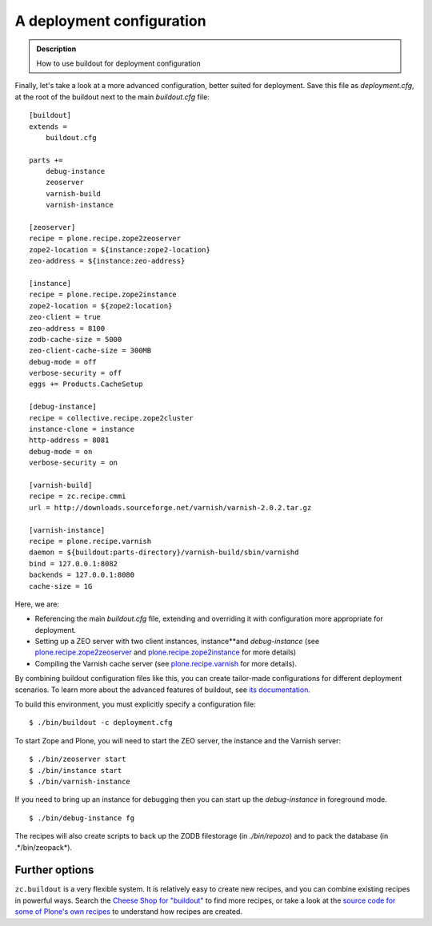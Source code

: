 ===========================
A deployment configuration
===========================

.. admonition:: Description

   How to use buildout for deployment configuration

Finally, let's take a look at a more advanced configuration, better
suited for deployment. Save this file as *deployment.cfg*, at the
root of the buildout next to the main *buildout.cfg* file:

::

    [buildout]
    extends =
        buildout.cfg

    parts +=
        debug-instance
        zeoserver
        varnish-build
        varnish-instance

    [zeoserver]
    recipe = plone.recipe.zope2zeoserver
    zope2-location = ${instance:zope2-location}
    zeo-address = ${instance:zeo-address}

    [instance]
    recipe = plone.recipe.zope2instance
    zope2-location = ${zope2:location}
    zeo-client = true
    zeo-address = 8100
    zodb-cache-size = 5000
    zeo-client-cache-size = 300MB
    debug-mode = off
    verbose-security = off
    eggs += Products.CacheSetup

    [debug-instance]
    recipe = collective.recipe.zope2cluster
    instance-clone = instance
    http-address = 8081
    debug-mode = on
    verbose-security = on

    [varnish-build]
    recipe = zc.recipe.cmmi
    url = http://downloads.sourceforge.net/varnish/varnish-2.0.2.tar.gz

    [varnish-instance]
    recipe = plone.recipe.varnish
    daemon = ${buildout:parts-directory}/varnish-build/sbin/varnishd
    bind = 127.0.0.1:8082
    backends = 127.0.0.1:8080
    cache-size = 1G

Here, we are:


-  Referencing the main *buildout.cfg* file, extending and
   overriding it with configuration more appropriate for deployment.
-  Setting up a ZEO server with two client instances, instance**and
   *debug-instance* (see `plone.recipe.zope2zeoserver`_ and
   `plone.recipe.zope2instance`_ for more details)
-  Compiling the Varnish cache server (see `plone.recipe.varnish`_
   for more details).

By combining buildout configuration files like this, you can create
tailor-made configurations for different deployment scenarios. To
learn more about the advanced features of buildout, see
`its documentation`_.

To build this environment, you must explicitly specify a
configuration file:

::

    $ ./bin/buildout -c deployment.cfg

To start Zope and Plone, you will need to start the ZEO server, the
instance and the Varnish server:

::

    $ ./bin/zeoserver start
    $ ./bin/instance start
    $ ./bin/varnish-instance

If you need to bring up an instance for debugging then you can
start up the *debug-instance* in foreground mode.

::

    $ ./bin/debug-instance fg

The recipes will also create scripts to back up the ZODB
filestorage (in *./bin/repozo*) and to pack the database (in
.*/bin/zeopack*).

Further options
---------------

``zc.buildout`` is a very flexible system. It is relatively easy to
create new recipes, and you can combine existing recipes in
powerful ways. Search the `Cheese Shop for "buildout"`_ to find
more recipes, or take a look at the
`source code for some of Plone's own recipes`_ to understand how
recipes are created.



.. _plone.recipe.zope2zeoserver: http://cheeseshop.python.org/pypi/plone.recipe.zope2zeoserver
.. _plone.recipe.zope2instance: http://cheeseshop.python.org/pypi/plone.recipe.zope2instance
.. _plone.recipe.varnish: http://cheeseshop.python.org/pypi/plone.recipe.varnish
.. _its documentation: http://cheeseshop.python.org/pypi/zc.buildout
.. _Cheese Shop for "buildout": http://cheeseshop.python.org/pypi?:action=search&term=buildout&submit=search
.. _source code for some of Plone's own recipes: http://dev.plone.org/collective/browser/buildout
